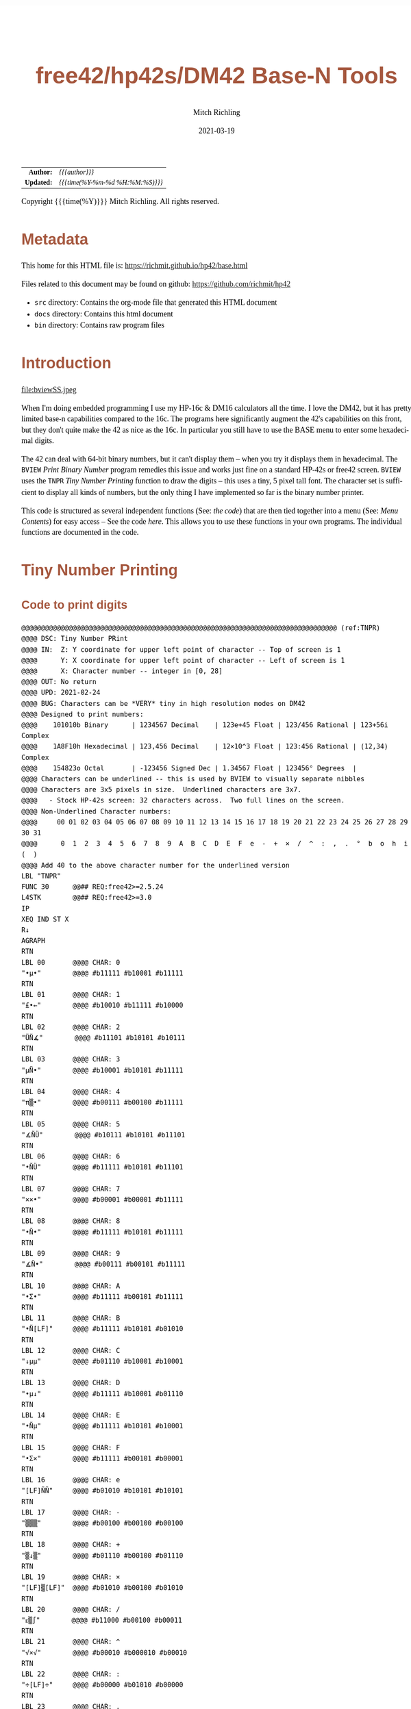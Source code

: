 # -*- Mode:Org; Coding:utf-8; fill-column:158 -*-
#+TITLE:       free42/hp42s/DM42 Base-N Tools
#+AUTHOR:      Mitch Richling
#+EMAIL:       http://www.mitchr.me/
#+DATE:        2021-03-19
#+DESCRIPTION: Description of some free42/hp-42s/DM42 programs for base-n computations
#+LANGUAGE:    en
#+OPTIONS:     num:t toc:nil \n:nil @:t ::t |:t ^:nil -:t f:t *:t <:t skip:nil d:nil todo:t pri:nil H:5 p:t author:t html-scripts:nil
#+HTML_HEAD: <style>body { width: 95%; margin: 2% auto; font-size: 18px; line-height: 1.4em; font-family: Georgia, serif; color: black; background-color: white; }</style>
#+HTML_HEAD: <style>body { min-width: 500px; max-width: 1024px; }</style>
#+HTML_HEAD: <style>h1,h2,h3,h4,h5,h6 { color: #A5573E; line-height: 1em; font-family: Helvetica, sans-serif; }</style>
#+HTML_HEAD: <style>h1,h2,h3 { line-height: 1.4em; }</style>
#+HTML_HEAD: <style>h1.title { font-size: 3em; }</style>
#+HTML_HEAD: <style>h4,h5,h6 { font-size: 1em; }</style>
#+HTML_HEAD: <style>.org-src-container { border: 1px solid #ccc; box-shadow: 3px 3px 3px #eee; font-family: Lucida Console, monospace; font-size: 80%; margin: 0px; padding: 0px 0px; position: relative; }</style>
#+HTML_HEAD: <style>.org-src-container>pre { line-height: 1.2em; padding-top: 1.5em; margin: 0.5em; background-color: #404040; color: white; overflow: auto; }</style>
#+HTML_HEAD: <style>.org-src-container>pre:before { display: block; position: absolute; background-color: #b3b3b3; top: 0; right: 0; padding: 0 0.2em 0 0.4em; border-bottom-left-radius: 8px; border: 0; color: white; font-size: 100%; font-family: Helvetica, sans-serif;}</style>
#+HTML_HEAD: <style>pre.example { white-space: pre-wrap; white-space: -moz-pre-wrap; white-space: -o-pre-wrap; font-family: Lucida Console, monospace; font-size: 80%; background: #404040; color: white; display: block; padding: 0em; border: 2px solid black; }</style>
#+HTML_LINK_HOME: https://www.mitchr.me/
#+HTML_LINK_UP: https://richmit.github.io/hp42/
#+EXPORT_FILE_NAME: ../docs/base

#+ATTR_HTML: :border 2 solid #ccc :frame hsides :align center
|        <r> | <l>              |
|  *Author:* | /{{{author}}}/ |
| *Updated:* | /{{{time(%Y-%m-%d %H:%M:%S)}}}/ |
#+ATTR_HTML: :align center
Copyright {{{time(%Y)}}} Mitch Richling. All rights reserved.

#+TOC: headlines 5

#        #         #         #         #         #         #         #         #         #         #         #         #         #         #         #         #         #
#   00   #    10   #    20   #    30   #    40   #    50   #    60   #    70   #    80   #    90   #   100   #   110   #   120   #   130   #   140   #   150   #   160   #
# 234567890123456789012345678901234567890123456789012345678901234567890123456789012345678901234567890123456789012345678901234567890123456789012345678901234567890123456789
#        #         #         #         #         #         #         #         #         #         #         #         #         #         #         #         #         #
#        #         #         #         #         #         #         #         #         #         #         #         #         #         #         #         #         #

* Metadata

This home for this HTML file is: https://richmit.github.io/hp42/base.html

Files related to this document may be found on github: https://github.com/richmit/hp42

   - =src= directory: Contains the org-mode file that generated this HTML document
   - =docs= directory: Contains this html document
   - =bin= directory: Contains raw program files

* Introduction

#+ATTR_HTML: :align center
file:bviewSS.jpeg

When I'm doing embedded programming I use my HP-16c & DM16 calculators all the time.  I love the DM42, but it has pretty limited base-n capabilities compared
to the 16c.  The programs here significantly augment the 42's capabilities on this front, but they don't quite make the 42 as nice as the 16c.  In particular
you still have to use the BASE menu to enter some hexadecimal digits.

The 42 can deal with 64-bit binary numbers, but it can't display them -- when you try it displays them in hexadecimal.  The =BVIEW= [[Print Binary Number]]
program remedies this issue and works just fine on a standard HP-42s or free42 screen.  =BVIEW= uses the =TNPR= [[Tiny Number Printing]] function to draw the
digits -- this uses a tiny, 5 pixel tall font.  The character set is sufficient to display all kinds of numbers, but the only thing I have implemented so far
is the binary number printer.

This code is structured as several independent functions (See: [[Bit Manipulation Functions][the code]]) that are then tied together into a menu (See: [[Menu Contents][Menu Contents]]) for easy access -- See
the code [[Menu Code][here]].  This allows you to use these functions in your own programs.  The individual functions are documented in the code.

* Tiny Number Printing

** Code to print digits

#+BEGIN_SRC hp42s
@@@@@@@@@@@@@@@@@@@@@@@@@@@@@@@@@@@@@@@@@@@@@@@@@@@@@@@@@@@@@@@@@@@@@@@@@@@@@@@@ (ref:TNPR)
@@@@ DSC: Tiny Number PRint
@@@@ IN:  Z: Y coordinate for upper left point of character -- Top of screen is 1
@@@@      Y: X coordinate for upper left point of character -- Left of screen is 1
@@@@      X: Character number -- integer in [0, 28]
@@@@ OUT: No return
@@@@ UPD: 2021-02-24
@@@@ BUG: Characters can be *VERY* tiny in high resolution modes on DM42
@@@@ Designed to print numbers:
@@@@    101010b Binary      | 1234567 Decimal    | 123e+45 Float | 123/456 Rational | 123+56i Complex
@@@@    1A8F10h Hexadecimal | 123,456 Decimal    | 12×10^3 Float | 123:456 Rational | (12,34) Complex
@@@@    154823o Octal       | -123456 Signed Dec | 1.34567 Float | 123456° Degrees  |
@@@@ Characters can be underlined -- this is used by BVIEW to visually separate nibbles
@@@@ Characters are 3x5 pixels in size.  Underlined characters are 3x7.
@@@@   - Stock HP-42s screen: 32 characters across.  Two full lines on the screen.
@@@@ Non-Underlined Character numbers:
@@@@     00 01 02 03 04 05 06 07 08 09 10 11 12 13 14 15 16 17 18 19 20 21 22 23 24 25 26 27 28 29 30 31
@@@@      0  1  2  3  4  5  6  7  8  9  A  B  C  D  E  F  e  -  +  ×  /  ^  :  ,  .  °  b  o  h  i  (  )
@@@@ Add 40 to the above character number for the underlined version
LBL "TNPR"
FUNC 30      @@## REQ:free42>=2.5.24
L4STK        @@## REQ:free42>=3.0
IP
XEQ IND ST X
R↓
AGRAPH
RTN
LBL 00       @@@@ CHAR: 0
"•μ•"        @@@@ #b11111 #b10001 #b11111
RTN
LBL 01       @@@@ CHAR: 1
"£•←"        @@@@ #b10010 #b11111 #b10000
RTN
LBL 02       @@@@ CHAR: 2
"ÜÑ∡"        @@@@ #b11101 #b10101 #b10111
RTN
LBL 03       @@@@ CHAR: 3
"μÑ•"        @@@@ #b10001 #b10101 #b11111
RTN
LBL 04       @@@@ CHAR: 4
"π▒•"        @@@@ #b00111 #b00100 #b11111
RTN
LBL 05       @@@@ CHAR: 5
"∡ÑÜ"        @@@@ #b10111 #b10101 #b11101
RTN
LBL 06       @@@@ CHAR: 6
"•ÑÜ"        @@@@ #b11111 #b10101 #b11101
RTN
LBL 07       @@@@ CHAR: 7
"××•"        @@@@ #b00001 #b00001 #b11111
RTN
LBL 08       @@@@ CHAR: 8
"•Ñ•"        @@@@ #b11111 #b10101 #b11111
RTN
LBL 09       @@@@ CHAR: 9
"∡Ñ•"        @@@@ #b00111 #b00101 #b11111
RTN
LBL 10       @@@@ CHAR: A
"•Σ•"        @@@@ #b11111 #b00101 #b11111
RTN
LBL 11       @@@@ CHAR: B
"•Ñ[LF]"     @@@@ #b11111 #b10101 #b01010
RTN
LBL 12       @@@@ CHAR: C
"↓μμ"        @@@@ #b01110 #b10001 #b10001
RTN
LBL 13       @@@@ CHAR: D
"•μ↓"        @@@@ #b11111 #b10001 #b01110
RTN
LBL 14       @@@@ CHAR: E
"•Ñμ"        @@@@ #b11111 #b10101 #b10001
RTN
LBL 15       @@@@ CHAR: F
"•Σ×"        @@@@ #b11111 #b00101 #b00001
RTN
LBL 16       @@@@ CHAR: e
"[LF]ÑÑ"     @@@@ #b01010 #b10101 #b10101
RTN
LBL 17       @@@@ CHAR: -
"▒▒▒"        @@@@ #b00100 #b00100 #b00100
RTN
LBL 18       @@@@ CHAR: +
"▒↓▒"        @@@@ #b01110 #b00100 #b01110
RTN
LBL 19       @@@@ CHAR: ×
"[LF]▒[LF]"  @@@@ #b01010 #b00100 #b01010
RTN
LBL 20       @@@@ CHAR: /
"ᴇ▒∫"        @@@@ #b11000 #b00100 #b00011
RTN
LBL 21       @@@@ CHAR: ^
"√×√"        @@@@ #b00010 #b000010 #b00010
RTN
LBL 22       @@@@ CHAR: :
"÷[LF]÷"     @@@@ #b00000 #b01010 #b00000
RTN
LBL 23       @@@@ CHAR: ,
"←¿÷"        @@@@ #b10000 #b01000 #b00000
RTN
LBL 24       @@@@ CHAR: .
"÷←÷"        @@@@ #b00000 #b10000 #b00000
RTN
LBL 25       @@@@ degrees
"√Σ√"        @@@@ #b00010 #b00101 #b00010
RTN
LBL 26       @@@@ CHAR: b
"•Å¿"        @@@@ #b11111 #b10100 #b01000
RTN
LBL 27       @@@@ CHAR: o
"≠£≠"        @@@@ #b01100 #b10010 #b01100
RTN
LBL 28       @@@@ CHAR: h
"•▒ᴇ"        @@@@ #b11111 #b10100 #b11000
RTN
LBL 29       @@@@ CHAR: i
"÷Ü÷"        @@@@ #b00000 #b11101 #b00000
RTN
LBL 30       @@@@ CHAR: (
"÷↓μ"        @@@@ #b00000 #b01110 #b10001
RTN
LBL 31       @@@@ CHAR: )
"μ↓÷"        @@@@ #b10001 #b01110 #b00000
RTN
LBL 40       @@@@ CHAR: 0
"_Q_"        @@@@ #b1011111 #b1010001 #b1011111
RTN
LBL 41       @@@@ CHAR: 1
"R_P"        @@@@ #b1010010 #b1011111 #b1010000
RTN
LBL 42       @@@@ CHAR: 2
"]UW"        @@@@ #b1011101 #b1010101 #b1010111
RTN
LBL 43       @@@@ CHAR: 3
"QU_"        @@@@ #b1010001 #b1010101 #b1011111
RTN
LBL 44       @@@@ CHAR: 4
"GD_"        @@@@ #b1000111 #b1000100 #b1011111
RTN
LBL 45       @@@@ CHAR: 5
"WU]"        @@@@ #b1010111 #b1010101 #b1011101
RTN
LBL 46       @@@@ CHAR: 6
"_U]"        @@@@ #b1011111 #b1010101 #b1011101
RTN
LBL 47       @@@@ CHAR: 7
"AA_"        @@@@ #b1000001 #b1000001 #b1011111
RTN
LBL 48       @@@@ CHAR: 8
"_U_"        @@@@ #b1011111 #b1010101 #b1011111
RTN
LBL 49       @@@@ CHAR: 9
"GE_"        @@@@ #b1000111 #b1000101 #b1011111
RTN
LBL 50       @@@@ CHAR: A
"_E_"        @@@@ #b1011111 #b1000101 #b1011111
RTN
LBL 51       @@@@ CHAR: B
"_UJ"        @@@@ #b1011111 #b1010101 #b1001010
RTN
LBL 52       @@@@ CHAR: C
"NQQ"        @@@@ #b1001110 #b1010001 #b1010001
RTN
LBL 53       @@@@ CHAR: D
"_QN"        @@@@ #b1011111 #b1010001 #b1001110
RTN
LBL 54       @@@@ CHAR: E
"_UQ"        @@@@ #b1011111 #b1010101 #b1010001
RTN
LBL 55       @@@@ CHAR: F
"_EA"        @@@@ #b1011111 #b1000101 #b1000001
RTN
LBL 56       @@@@ CHAR: e
"JUU"        @@@@ #b1001010 #b1010101 #b1010101
RTN
LBL 57       @@@@ CHAR: -
"DDD"        @@@@ #b1000100 #b1000100 #b1000100
RTN
LBL 58       @@@@ CHAR: +
"NDN"        @@@@ #b1001110 #b1000100 #b1001110
RTN
LBL 59       @@@@ CHAR: ×
"JDJ"        @@@@ #b1001010 #b1000100 #b1001010
RTN
LBL 60       @@@@ CHAR: /
"XDC"        @@@@ #b1011000 #b1000100 #b1000011
RTN
LBL 61       @@@@ CHAR: ^
"BAB"        @@@@ #b1000010 #b1000001 #b1000010
RTN
LBL 62       @@@@ CHAR: :
"@J@"        @@@@ #b1000000 #b1001010 #b1000000
RTN
LBL 63       @@@@ CHAR: ,
"PH@"        @@@@ #b1010000 #b1001000 #b1000000
RTN
LBL 64       @@@@ CHAR: .
"@P@"        @@@@ #b1000000 #b1010000 #b1000000
RTN
LBL 65       @@@@ degrees
"BEB"        @@@@ #b1000010 #b1000101 #b1000010
RTN
LBL 66       @@@@ CHAR: b
"_TH"        @@@@ #b1011111 #b1010100 #b1001000
RTN
LBL 67       @@@@ CHAR: o
"LRL"        @@@@ #b1001100 #b1010010 #b1001100
RTN
LBL 68       @@@@ CHAR: h
"_TX"        @@@@ #b1011111 #b1010100 #b1011000
RTN
LBL 69       @@@@ CHAR: i
"@]@"        @@@@ #b1000000 #b1011101 #b1000000
RTN
LBL 70       @@@@ CHAR: (
"@NQ"        @@@@ #b1000000 #b1001110 #b1010001
RTN
LBL 71       @@@@ CHAR: )
"QN@"        @@@@ #b1010001 #b1001110 #b1000000
RTN
END
#+END_SRC

** Test Code to print all characters

#+BEGIN_SRC hp42s
@@@@@@@@@@@@@@@@@@@@@@@@@@@@@@@@@@@@@@@@@@@@@@@@@@@@@@@@@@@@@@@@@@@@@@@@@@@@@@@@ (ref:PATN)
@@@@ DSC: Print All Tiny Number Characters
LBL "PATN"
CLLCD
0.031
STO 00
LBL 00
1
RCL 00
4
×
1
+
RCL 00
IP
XEQ "TNPR"
8
RCL 00
4
×
1
+
RCL 00
40
+
IP
XEQ "TNPR"
ISG 00
GTO 00
RTN
END
#+END_SRC

* Print Binary Number

#+BEGIN_SRC hp42s
@@@@@@@@@@@@@@@@@@@@@@@@@@@@@@@@@@@@@@@@@@@@@@@@@@@@@@@@@@@@@@@@@@@@@@@@@@@@@@@@ (ref:BVIEW)
@@@@ DSC: Print binary numbers (up to 64-bit)
@@@@ IN:  X: An integer
@@@@ OUT: Nothing -- prints to screen
@@@@ UPD: 2021-03-20
LBL "BVIEW"
FUNC 11            @@## REQ:free42>=2.5.24
L4STK              @@## REQ:free42>=3.0
0
SF 25
BIT?
FS?C 25
GTO 08
R↓
"ERR: Bad Int!"
AVIEW
RTN
LBL 08
R↓
LSTO "X"
CLLCD
EXITALL           @@## REQ:DM42
63
1000
÷
LSTO "CTR"
LBL 00
LBL 07
            @@@@ Figure out X&Y coordinates for digit
RCL "CTR"   @@@@ IF
IP
32
X>Y?
GTO 01
GTO 02
LBL 01      @@@@ IF-THEN FIRST ROW
1
RCL "CTR"
4
×
1
+
GTO 03
LBL 02      @@@@ IF-ELSE SECOND ROW
9
RCL "CTR"
32
-
4
×
1
+
LBL 03      @@@@ IF-END
            @@@@ Figure out current bit value
63
RCL "CTR"   @@@@ IF-BEGIN
IP
-
WSIZE?
X>Y?
GTO 10
GTO 11
LBL 10      @@@@ IF-THEN
R↓
+/-         @@@@ IF-BEGIN
1
X<>Y
ROTXY
RCL "X"
AND
X=0?
GTO 15
GTO 16
LBL 15      @@@@ IF-THEN bit is 0
R↓
0
GTO 17
LBL 16      @@@@ IF-ELSE bit is 1
R↓
1
LBL 17
LSTO "CB"
GTO 12
LBL 11      @@@@ IF-ELSE
R↓
R↓
0
LSTO "CB"
LBL 12      @@@@ IF-END
R↓
            @@@@ Figure out grouping
RCL "CTR"   @@@@ IF-START grouping
IP
4
÷
IP
2
÷
FP
X=0?
GTO 04
GTO 05
LBL 04      @@@@ IF-THEN
R↓
0
GTO 06
LBL 05      @@@@ IF-ELSE
R↓
40
LBL 06      @@@@ IF-END
            @@@@ Compute digit charge code
RCL+ "CB"
            @@@@ Draw it
XEQ "TNPR"
ISG  "CTR"
GTO 00
            @@@@ Recall original X
RCL "X"
EXITALL           @@## REQ:DM42
RTN
END
#+END_SRC


* Bit Manipulation Functions

#+BEGIN_SRC hp42s
@@@@@@@@@@@@@@@@@@@@@@@@@@@@@@@@@@@@@@@@@@@@@@@@@@@@@@@@@@@@@@@@@@@@@@@@@@@@@@@@ (ref:BCNT)
@@@@ DSC: Number of bits set
@@@@ IN:  X: an integer
@@@@ OUT: X: Number of 1 bits in IP(X)
@@@@ FAQ: Runtime complexity O(log_2(X))
@@@@ UPD: 2021-03-20
LBL "B#"
FUNC 11                        @@## REQ:free42>=2.5.24
L4STK                          @@## REQ:free42>=3.0
IP
0
X<>Y
LBL 00
0
BIT?
GTO 01
GTO 02
LBL 01   @@@@ 1 -> inc Counter
R↓
1
STO+ ST Z
LBL 02
R↓
X≠0?
GTO 03  @@@@ Zero, so return Counter
R↓
RTN
LBL 03  @@@@ Not a zero yet, so wack 1 and rotate
1
NOT
AND
1
ROTXY
GTO 00
END

@@@@@@@@@@@@@@@@@@@@@@@@@@@@@@@@@@@@@@@@@@@@@@@@@@@@@@@@@@@@@@@@@@@@@@@@@@@@@@@@ (ref:MSKn)
@@@@ DSC: Create integer with Y set bits located at bit X
@@@@ IN:  Y: An integer
@@@@ IN:  X: An integer (LSB=0)
@@@@ OUT: X: Integer with IP(X) least significant bits set
@@@@ FAQ: Returns int with all 0 bits when X<=0
@@@@ FAQ: Returns int with all 1 bits when X>=WSIZE?
@@@@ UPD: 2021-03-20
LBL "MSKn"
FUNC 11                        @@## REQ:free42>=2.5.24
L4STK                          @@## REQ:free42>=3.0
IP
X<>Y
IP
@@@@ All zeros case
X>0?
GTO 01
R↓                             @@## REQ:free42<2.5.24
R↓                             @@## REQ:free42<2.5.24
0
RTN
LBL 01
@@@@ All ones case
WSIZE?
X>Y?
GTO 02
R↓                             @@## REQ:free42<2.5.24
R↓                             @@## REQ:free42<2.5.24
R↓                             @@## REQ:free42<2.5.24
0
NOT
RTN
LBL 02
@@@@ Some ones case
R↓
2
X<>Y
Y↑X
1
-
X<>Y
+/-
ROTXY
RTN
END

@@@@@@@@@@@@@@@@@@@@@@@@@@@@@@@@@@@@@@@@@@@@@@@@@@@@@@@@@@@@@@@@@@@@@@@@@@@@@@@@ (ref:MSKR)
@@@@ DSC: Create integer with right most X bits set
@@@@ IN:  X: An integer
@@@@ OUT: X: Integer with IP(X) least significant bits set
@@@@ FAQ: Returns int with all 0 bits when X<=0
@@@@ FAQ: Returns int with all 1 bits when X>=WSIZE?
@@@@ UPD: 2021-03-20
LBL "MSKR"
FUNC 11                        @@## REQ:free42>=2.5.24
L4STK                          @@## REQ:free42>=3.0
IP
@@@@ All zeros case
X>0?
GTO 01
R↓                             @@## REQ:free42<2.5.24
0
RTN
LBL 01
@@@@ All ones case
WSIZE?
X>Y?
GTO 02
R↓                             @@## REQ:free42<2.5.24
R↓                             @@## REQ:free42<2.5.24
0
NOT
RTN
LBL 02
@@@@ Some ones case
R↓
2
X<>Y
Y↑X
1
-
RTN
END

@@@@@@@@@@@@@@@@@@@@@@@@@@@@@@@@@@@@@@@@@@@@@@@@@@@@@@@@@@@@@@@@@@@@@@@@@@@@@@@@ (ref:MSKL)
@@@@ DSC: Create integer with left most X bits set
@@@@ IN:  X: An integer
@@@@ OUT: X: Integer with IP(X) most significant bits set
@@@@ FAQ: Returns int with all 0 bits when X<=0
@@@@ FAQ: Returns int with all 1 bits when X>=WSIZE?
@@@@ UPD: 2021-03-20
LBL "MSKL"
FUNC 11                        @@## REQ:free42>=2.5.24
L4STK                          @@## REQ:free42>=3.0
IP
@@@@ All zeros case
X>0?
GTO 01
R↓                             @@## REQ:free42<2.5.24
0
RTN
LBL 01
@@@@ All ones case
WSIZE?
X>Y?
GTO 02
R↓                             @@## REQ:free42<2.5.24
R↓                             @@## REQ:free42<2.5.24
0
NOT
RTN
LBL 02
@@@@ Some ones case
R↓
ENTER
2
X<>Y
Y↑X
1
-
X<>Y
ROTXY
RTN
END

@@@@@@@@@@@@@@@@@@@@@@@@@@@@@@@@@@@@@@@@@@@@@@@@@@@@@@@@@@@@@@@@@@@@@@@@@@@@@@@@ (ref:SETB)
@@@@ DSC: Set the Xth bit of Y
@@@@ IN:  Y: An integer
@@@@      X: An integer (0=LSB)
@@@@ OUT: X: Integer with IP(X)th bit of Y set
@@@@ FAQ: Y is returned unchanged  when X is out of range
@@@@ BUG: When X out of range, the type Y is not error checked
@@@@ UPD: 2021-03-20
LBL "SETB"
FUNC 21                       @@## REQ:free42>=2.5.24
L4STK                         @@## REQ:free42>=3.0
IP
@@@@ Do nothing if X negative
X≥0?
GTO 01
R↓
RTN
LBL 01 @@@@ X is positive
@@@@ Do nothing if X>= WSIZE
WSIZE?
X>Y?
GTO 02
R↓
R↓
RTN
LBL 02 @@@@ X is less than WSIZE
R↓
1
X<>Y
+/-
ROTXY
OR
RTN
END

@@@@@@@@@@@@@@@@@@@@@@@@@@@@@@@@@@@@@@@@@@@@@@@@@@@@@@@@@@@@@@@@@@@@@@@@@@@@@@@@ (ref:CLRB)
@@@@ DSC: Clear the Xth bit in Y
@@@@ IN:  Y: An integer
@@@@      X: An integer (0=LSB)
@@@@ OUT: X: Integer with IP(X)th bit of Y set
@@@@ FAQ: Y is returned unchanged  when X is out of range
@@@@ BUG: When X out of range, the type Y is not error checked
@@@@ UPD: 2021-03-20
LBL "CLRB"
FUNC 21                       @@## REQ:free42>=2.5.24
L4STK                         @@## REQ:free42>=3.0
IP
@@@@ Do nothing if X negative
X≥0?
GTO 01
R↓
RTN
LBL 01 @@@@ X is positive
@@@@ Do nothing if X>= WSIZE
WSIZE?
X>Y?
GTO 02
R↓
R↓
RTN
LBL 02 @@@@ X is less than WSIZE
R↓
1
X<>Y
+/-
ROTXY
NOT
AND
RTN
END

@@@@@@@@@@@@@@@@@@@@@@@@@@@@@@@@@@@@@@@@@@@@@@@@@@@@@@@@@@@@@@@@@@@@@@@@@@@@@@@@ (ref:GETB)
@@@@ DSC: Return the Xth bit of Y
@@@@ IN:  Y: An integer
@@@@      X: An integer (0=LSB)
@@@@ OUT: The IP(X)th bit of Y
@@@@ FAQ: Returns 0 when X is out of range
@@@@ BUG: When X out of range, type Y is not error checked
@@@@ UPD: 2021-03-20
LBL "GETB"
FUNC 21                       @@## REQ:free42>=2.5.24
L4STK                         @@## REQ:free42>=3.0
@@@@ Return 0 if X negative
X≥0?
GTO 01
R↓                             @@## REQ:free42<2.5.24
R↓                             @@## REQ:free42<2.5.24
0
RTN
LBL 01 @@@@ X is positive
@@@@ Return 0 if X>= WSIZE
WSIZE?
X>Y?
GTO 02
R↓                             @@## REQ:free42<2.5.24
R↓                             @@## REQ:free42<2.5.24
0
RTN
LBL 02 @@@@ X is less than WSIZE
R↓
BIT?   @@@@ IF-BEGIN
GTO 01
GTO 02
LBL 01 @@@@ IF-THEN
R↓                             @@## REQ:free42<2.5.24
R↓                             @@## REQ:free42<2.5.24
1
GTO 03
LBL 02 @@@@ IF-ELSE
R↓                             @@## REQ:free42<2.5.24
R↓                             @@## REQ:free42<2.5.24
0
LBL 03 @@@@ IF-END
RTN
END

@@@@@@@@@@@@@@@@@@@@@@@@@@@@@@@@@@@@@@@@@@@@@@@@@@@@@@@@@@@@@@@@@@@@@@@@@@@@@@@@ (ref:SL)
@@@@ DSC: Shift Left
@@@@ IN:  X: An integer
@@@@ OUT: X: Integer shifted left 1 bit
@@@@ UPD: 2021-03-20
LBL "SL"
FUNC 11                       @@## REQ:free42>=2.5.24
L4STK                         @@## REQ:free42>=3.0
-1
ROTXY
1
NOT
AND
RTN
END

@@@@@@@@@@@@@@@@@@@@@@@@@@@@@@@@@@@@@@@@@@@@@@@@@@@@@@@@@@@@@@@@@@@@@@@@@@@@@@@@ (ref:SR)
@@@@ DSC: Shift Right
@@@@ IN:  X: An integer
@@@@ OUT: X: Integer shifted right 1 bit
@@@@ UPD: 2021-03-20
LBL "SR"
FUNC 11                       @@## REQ:free42>=2.5.24
L4STK                         @@## REQ:free42>=3.0
1
NOT
AND
1
ROTXY
RTN
END

@@@@@@@@@@@@@@@@@@@@@@@@@@@@@@@@@@@@@@@@@@@@@@@@@@@@@@@@@@@@@@@@@@@@@@@@@@@@@@@@ (ref:RL)
@@@@ DSC: Rotate Left
@@@@ IN:  X: An integer
@@@@ OUT: X: Integer rotated left 1 bit
LBL "RL"
FUNC 11                       @@## REQ:free42>=2.5.24
L4STK                         @@## REQ:free42>=3.0
-1
ROTXY
RTN
END

@@@@@@@@@@@@@@@@@@@@@@@@@@@@@@@@@@@@@@@@@@@@@@@@@@@@@@@@@@@@@@@@@@@@@@@@@@@@@@@@ (ref:RR)
@@@@ DSC: Rotate Right
@@@@ IN:  X: An integer
@@@@ OUT: X: Integer rotated right 1 bit
LBL "RR"
FUNC 11                       @@## REQ:free42>=2.5.24
L4STK                         @@## REQ:free42>=3.0
1
ROTXY
RTN
END

@@@@@@@@@@@@@@@@@@@@@@@@@@@@@@@@@@@@@@@@@@@@@@@@@@@@@@@@@@@@@@@@@@@@@@@@@@@@@@@@ (ref:SLn)
@@@@ DSC: Shift X Left Y Bits
@@@@ IN:  Y: An integer
@@@@ IN:  X: An integer
@@@@ OUT: X: X shifted left IP(Y) bit(s)
@@@@ FAQ: Y is returned unchanged when X is zero or negative
@@@@ FAQ: 0 is returned when X>=WSIZE
@@@@ BUG: The type Y is not error checked when X<=0 or X>=WSIZE
@@@@ UPD: 2021-03-20
LBL "SLn"
FUNC 21                       @@## REQ:free42>=2.5.24
L4STK                         @@## REQ:free42>=3.0
IP
X>0?
GTO 01
R↓
RTN
LBL 01  @@@@ X is positive
@@@@ Return 0 if X>= WSIZE
WSIZE?
X>Y?
GTO 02
R↓                             @@## REQ:free42<2.5.24
R↓                             @@## REQ:free42<2.5.24
R↓                             @@## REQ:free42<2.5.24
0
RTN
LBL 02 @@@@ X is less than WSIZE
R↓                             @@## REQ:free42<2.5.24
X<>Y
RCL ST Y
@@@@ Rotate left X bits
+/-
ROTXY
@@@@ Zap the right most X bits
X<>Y
2
X<>Y  @@@@ Use X<>Y twice instead of "RCL ST Z" to minimize stack lift
Y↑X
1
-
NOT
AND
RTN
END

@@@@@@@@@@@@@@@@@@@@@@@@@@@@@@@@@@@@@@@@@@@@@@@@@@@@@@@@@@@@@@@@@@@@@@@@@@@@@@@@ (ref:SRn)
@@@@ DSC: Shift X Right Y Bits
@@@@ IN:  Y: An integer
@@@@ IN:  X: An integer
@@@@ OUT: X: X shifted right IP(Y) bit(s)
@@@@ FAQ: Y is returned unchanged when X is zero or negative
@@@@ FAQ: 0 is returned when X>=WSIZE
@@@@ BUG: The type Y is not error checked when X<=0 or X>=WSIZE
@@@@ UPD: 2021-03-20
LBL "SRn"
FUNC 21                       @@## REQ:free42>=2.5.24
L4STK                         @@## REQ:free42>=3.0
IP
X>0?
GTO 01
R↓
RTN
LBL 01  @@@@ X is positive
@@@@ Return 0 if X>= WSIZE
WSIZE?
X>Y?
GTO 02
R↓                             @@## REQ:free42<2.5.24
R↓                             @@## REQ:free42<2.5.24
R↓                             @@## REQ:free42<2.5.24
0
RTN
LBL 02 @@@@ X is less than WSIZE
R↓                             @@## REQ:free42<2.5.24
X<>Y
RCL ST Y
@@@@ Zap the right most X bits
2
X<>Y  @@@@ Use X<>Y twice instead of "RCL ST Z" to minimize stack lift
Y↑X
1
-
NOT
AND
@@@@ Rotate right X bits
X<>Y
+/-
ROTXY
RTN
END

@@@@@@@@@@@@@@@@@@@@@@@@@@@@@@@@@@@@@@@@@@@@@@@@@@@@@@@@@@@@@@@@@@@@@@@@@@@@@@@@ (ref:RLn)
@@@@ DSC: Rotate X Left by Y bits
@@@@ IN:  Y: An integer
@@@@ IN:  X: An integer
@@@@ OUT: X: X rotated left IP(Y) bit(s)
@@@@ FAQ: Y is returned unchanged when X is zero or negative
@@@@ BUG: The type Y is not error checked when X<=0
@@@@ UPD: 2021-03-20
LBL "RLn"
FUNC 21                       @@## REQ:free42>=2.5.24
L4STK                         @@## REQ:free42>=3.0
IP
X>0?
GTO 01
R↓
RTN
LBL 01  @@@@ X is positive
+/-
ROTXY
RTN
END

@@@@@@@@@@@@@@@@@@@@@@@@@@@@@@@@@@@@@@@@@@@@@@@@@@@@@@@@@@@@@@@@@@@@@@@@@@@@@@@@ (ref:RRn)
@@@@ DSC: Rotate X Right by Y bits
@@@@ IN:  Y: An integer
@@@@ IN:  X: An integer
@@@@ OUT: X: X rotated right ABS(IP(Y)) bit(s)
@@@@ FAQ: Y is returned unchanged when X is zero or negative
@@@@ BUG: The type Y is not error checked when X<=0
@@@@ UPD: 2021-03-20
LBL "RRn"
FUNC 21                       @@## REQ:free42>=2.5.24
L4STK                         @@## REQ:free42>=3.0
IP
X>0?
GTO 01
R↓
RTN
LBL 01  @@@@ X is positive
ROTXY
RTN
END

@@@@@@@@@@@@@@@@@@@@@@@@@@@@@@@@@@@@@@@@@@@@@@@@@@@@@@@@@@@@@@@@@@@@@@@@@@@@@@@@ (ref:SHFXY)
@@@@ DSC: Shift X by Y Bits (left when Y negative)
@@@@ IN:  Y: An integer
@@@@ IN:  X: An integer
@@@@ OUT: X: Integer shifted by IP(Y) bit(s)
@@@@ FAQ: Uses SLn & SLr.
@@@@ UPD: 2021-03-20
LBL "SHFXY"
FUNC 21                       @@## REQ:free42>=2.5.24
L4STK                         @@## REQ:free42>=3.0
IP
X<0?
GTO 01
GTO 02
LBL 01 @@@@ X negative -- shift left
+/-
XEQ "SLn"
RTN
LBL 02 @@@@ X non-negative -- shift right
XEQ "SRn"
RTN
END

@@@@@@@@@@@@@@@@@@@@@@@@@@@@@@@@@@@@@@@@@@@@@@@@@@@@@@@@@@@@@@@@@@@@@@@@@@@@@@@@ (ref:RJ)
@@@@ DSC: Right Justify Bits
@@@@ IN:  X: an integer
@@@@ OUT: Y: Number of shifts required to justify
@@@@ OUT: X: Justified number
@@@@ FAQ: Like the HP-16c's LJ funciton, but justifies in the other direction
@@@@ UPD: 2021-03-20
LBL "RJ"
FUNC 12                        @@## REQ:free42>=2.5.24
L4STK                          @@## REQ:free42>=3.0
IP
0
X<>Y
LBL 00
0
BIT?
GTO 01
GTO 02
LBL 01   @@@@ LSB is one -- DONE!
R↓
X<>Y
RTN
LBL 02   @@@@ LSB is zero
R↓
1
STO+ ST Z
ROTXY
GTO 00
END

@@@@@@@@@@@@@@@@@@@@@@@@@@@@@@@@@@@@@@@@@@@@@@@@@@@@@@@@@@@@@@@@@@@@@@@@@@@@@@@@ (ref:LJ)
@@@@ DSC: Left Justify Bits
@@@@ IN:  X: an integer
@@@@ OUT: Y: Number of shifts required to justify
@@@@ OUT: X: Justified number
@@@@ FAQ: Just like the HP-16c's LJ funciton
@@@@ UPD: 2021-03-20
LBL "LJ"
FUNC 12                        @@## REQ:free42>=2.5.24
L4STK                          @@## REQ:free42>=3.0
IP
0
X<>Y
LBL 00
WSIZE?
1
-
BIT?
GTO 01
GTO 02
LBL 01   @@@@ MSB is one -- DONE!
R↓
X<>Y
RTN
LBL 02   @@@@ MSB is zero
R↓
1
STO+ ST Z
+/-
ROTXY
GTO 00
END

@@@@@@@@@@@@@@@@@@@@@@@@@@@@@@@@@@@@@@@@@@@@@@@@@@@@@@@@@@@@@@@@@@@@@@@@@@@@@@@@ (ref:ISQRT)
@@@@ DSC: Integer square root
@@@@ IN:  X: a non-negative real number
@@@@ OUT: X: IP(SQRT(ABS(X)))
@@@@ UPD: 2021-03-16
LBL "ISQRT"
FUNC 11                       @@## REQ:free42>=2.5.24
L4STK                         @@## REQ:free42>=3.0
ABS
SQRT
IP
RTN
END

@@@@@@@@@@@@@@@@@@@@@@@@@@@@@@@@@@@@@@@@@@@@@@@@@@@@@@@@@@@@@@@@@@@@@@@@@@@@@@@@ (ref:ILN2)
@@@@ DSC: Integer base 2 log
@@@@ IN:  X: a positive real number
@@@@ OUT: X: IP(log_2(ABS(X)))
@@@@ UPD: 2021-03-16
LBL "ILN2"
FUNC 11                       @@## REQ:free42>=2.5.24
L4STK                         @@## REQ:free42>=3.0
ABS
LN
2
LN
÷
IP
RTN
END

@@@@@@@@@@@@@@@@@@@@@@@@@@@@@@@@@@@@@@@@@@@@@@@@@@@@@@@@@@@@@@@@@@@@@@@@@@@@@@@@ (ref:MSSB)
@@@@ DSC: Position of the Most Significant Set Bit
@@@@ IN:  X: An integer
@@@@ OUT: X: Position of MSSB in IP(X) or -1 if IP(X) was 0
@@@@ FAQ:
@@@@ USE: LJ
@@@@ UPD: 2021-03-16
@@@@ FAQ: Runtime Complexity O(WSIZE-log_2(X))
@@@@ FAQ: Closely related to LJ program
LBL "MSSB"
FUNC 11                       @@## REQ:free42>=2.5.24
L4STK                         @@## REQ:free42>=3.0
IP
X≠0?
GTO 01
R↓                             @@## REQ:free42<2.5.24
-1
RTN
LBL 01 @@ X not zero
XEQ "LJ"
1
+
WSIZE?
X<>Y
-
RTN
END

@@@@@@@@@@@@@@@@@@@@@@@@@@@@@@@@@@@@@@@@@@@@@@@@@@@@@@@@@@@@@@@@@@@@@@@@@@@@@@@@ (ref:LSSB)
@@@@ DSC: Position of the Least Significant Set Bit
@@@@ IN:  X: An integer
@@@@ OUT: X: Position of LSSB in IP(X) or -1 if IP(X) was 0
@@@@ UPD: 2021-03-16
@@@@ FAQ: Runtime Complexity O(LSSB(X)) & LSSB<WSIZE
@@@@ FAQ: Closely related to RJ program
LBL "LSSB"
FUNC 11                       @@## REQ:free42>=2.5.24
L4STK                         @@## REQ:free42>=3.0
IP
X≠0?
GTO 01
R↓                             @@## REQ:free42<2.5.24
-1
RTN
LBL 01 @@ X not zero
XEQ "RJ"
RTN
END
#+END_SRC

* BASE Menu

** Menu Contents

#+ATTR_HTML: :align center
#+NAME: basem
| Menu:SubMenu:Key | Program |
|------------------+---------|
| S&R:SLn          |         |
| S&R:SRn          |         |
| S&R:RLn          |         |
| S&R:RRn          |         |
| S&R:             |         |
| S&R:BVIEW        |         |
|------------------+---------|
| S&R:LJ           |         |
| S&R:RJ           |         |
| S&R:SHFXY        |         |
| S&R:ROTXY        |         |
| S&R:             |         |
| S&R:BVIEW        |         |
|------------------+---------|
| S&R:SL           |         |
| S&R:SR           |         |
| S&R:RL           |         |
| S&R:RR           |         |
| S&R:             |         |
| S&R:BVIEW        |         |
|------------------+---------|
| BITS:GETB        |         |
| BITS:SB          | SETB    |
| BITS:CB          | CLRB    |
| BITS:            |         |
| BITS:            |         |
| BITS:BVIEW       |         |
|------------------+---------|
| FUN:B#           |         |
| FUN:MSSB         |         |
| FUN:LSSB         |         |
| FUN:ILN2         |         |
| FUN:ISQRT        |         |
| FUN:BVIEW        |         |
|------------------+---------|
| MASK:MSKL        |         |
| MASK:MSKR        |         |
| MASK:MSKn        |         |
| MASK:            |         |
| MASK:            |         |
| MASK:BVIEW       |         |
|------------------+---------|
| ARTH:AND         |         |
| ARTH:OR          |         |
| ARTH:XOR         |         |
| ARTH:NOT         |         |
| ARTH:NEG         | BASE+/- |
| ARTH:            |         |
| ARTH:BVIEW       |         |
|------------------+---------|
| ARTH:+           | BASE+   |
| ARTH:-           | BASE-   |
| ARTH:×           | BASE×   |
| ARTH:÷           | BASE÷   |
| ARTH:MOD         |         |
| ARTH:BVIEW       |         |
|------------------+---------|
| BVIEW            |         |
|------------------+---------|


** Menu Code

The menu program is generated via the following bit of elisp.  You must first define the =MJR-generate-42-menu-code= and =MJR-custom-x-gen= by evaluating the code blocks in the =hp42s-meta.org= file.

#+BEGIN_SRC elisp :var tbl=basem :colnames y :results output verbatum :wrap src hp42s
(MJR-generate-42-menu-code "BASE" tbl "stay" "up" #'MJR-custom-x-gen)
#+END_SRC

#+RESULTS:
#+begin_src hp42s
LBL "BASE"
LBL 01            @@@@ Page 1 of menu BASE
CLMENU
"S&R"
KEY 1 GTO 02
"BITS"
KEY 2 GTO 03
"FUN"
KEY 3 GTO 04
"MASK"
KEY 4 GTO 05
"ARTH"
KEY 5 GTO 06
"BVIEW"
KEY 6 XEQ 07
KEY 9 GTO 00
MENU
STOP
GTO 01
LBL 02            @@@@ Page 1 of menu S&R
CLMENU
"SLn"
KEY 1 XEQ 10
"SRn"
KEY 2 XEQ 11
"RLn"
KEY 3 XEQ 12
"RRn"
KEY 4 XEQ 13
"BVIEW"
KEY 6 XEQ 14
KEY 7 GTO 09
KEY 8 GTO 08
KEY 9 GTO 01
MENU
STOP
GTO 02
LBL 08            @@@@ Page 2 of menu S&R
CLMENU
"LJ"
KEY 1 XEQ 15
"RJ"
KEY 2 XEQ 16
"SHFXY"
KEY 3 XEQ 17
"ROTXY"
KEY 4 XEQ 18
"BVIEW"
KEY 6 XEQ 19
KEY 7 GTO 02
KEY 8 GTO 09
KEY 9 GTO 01
MENU
STOP
GTO 08
LBL 09            @@@@ Page 3 of menu S&R
CLMENU
"SL"
KEY 1 XEQ 20
"SR"
KEY 2 XEQ 21
"RL"
KEY 3 XEQ 22
"RR"
KEY 4 XEQ 23
"BVIEW"
KEY 6 XEQ 24
KEY 7 GTO 08
KEY 8 GTO 02
KEY 9 GTO 01
MENU
STOP
GTO 09
LBL 03            @@@@ Page 1 of menu BITS
CLMENU
"GETB"
KEY 1 XEQ 25
"SB"
KEY 2 XEQ 26
"CB"
KEY 3 XEQ 27
"BVIEW"
KEY 6 XEQ 28
KEY 9 GTO 01
MENU
STOP
GTO 03
LBL 04            @@@@ Page 1 of menu FUN
CLMENU
"B#"
KEY 1 XEQ 29
"MSSB"
KEY 2 XEQ 30
"LSSB"
KEY 3 XEQ 31
"ILN2"
KEY 4 XEQ 32
"ISQRT"
KEY 5 XEQ 33
"BVIEW"
KEY 6 XEQ 34
KEY 9 GTO 01
MENU
STOP
GTO 04
LBL 05            @@@@ Page 1 of menu MASK
CLMENU
"MSKL"
KEY 1 XEQ 35
"MSKR"
KEY 2 XEQ 36
"MSKn"
KEY 3 XEQ 37
"BVIEW"
KEY 6 XEQ 38
KEY 9 GTO 01
MENU
STOP
GTO 05
LBL 06            @@@@ Page 1 of menu ARTH
CLMENU
"AND"
KEY 1 XEQ 41
"OR"
KEY 2 XEQ 42
"XOR"
KEY 3 XEQ 43
"NOT"
KEY 4 XEQ 44
"NEG"
KEY 5 XEQ 45
KEY 7 GTO 40
KEY 8 GTO 39
KEY 9 GTO 01
MENU
STOP
GTO 06
LBL 39            @@@@ Page 2 of menu ARTH
CLMENU
"BVIEW"
KEY 1 XEQ 46
"+"
KEY 2 XEQ 47
"-"
KEY 3 XEQ 48
"×"
KEY 4 XEQ 49
"÷"
KEY 5 XEQ 50
"MOD"
KEY 6 XEQ 51
KEY 7 GTO 06
KEY 8 GTO 40
KEY 9 GTO 01
MENU
STOP
GTO 39
LBL 40            @@@@ Page 3 of menu ARTH
CLMENU
"BVIEW"
KEY 1 XEQ 52
KEY 7 GTO 39
KEY 8 GTO 06
KEY 9 GTO 01
MENU
STOP
GTO 40
LBL 00
EXITALL
RTN
LBL 07               @@@@ Action for menu key BVIEW
XEQ "BVIEW"
RTN
LBL 10               @@@@ Action for menu key SLn
XEQ "SLn"
RTN
LBL 11               @@@@ Action for menu key SRn
XEQ "SRn"
RTN
LBL 12               @@@@ Action for menu key RLn
XEQ "RLn"
RTN
LBL 13               @@@@ Action for menu key RRn
XEQ "RRn"
RTN
LBL 14               @@@@ Action for menu key BVIEW
XEQ "BVIEW"
RTN
LBL 15               @@@@ Action for menu key LJ
XEQ "LJ"
RTN
LBL 16               @@@@ Action for menu key RJ
XEQ "RJ"
RTN
LBL 17               @@@@ Action for menu key SHFXY
XEQ "SHFXY"
RTN
LBL 18               @@@@ Action for menu key ROTXY
ROTXY
RTN
LBL 19               @@@@ Action for menu key BVIEW
XEQ "BVIEW"
RTN
LBL 20               @@@@ Action for menu key SL
XEQ "SL"
RTN
LBL 21               @@@@ Action for menu key SR
XEQ "SR"
RTN
LBL 22               @@@@ Action for menu key RL
XEQ "RL"
RTN
LBL 23               @@@@ Action for menu key RR
XEQ "RR"
RTN
LBL 24               @@@@ Action for menu key BVIEW
XEQ "BVIEW"
RTN
LBL 25               @@@@ Action for menu key GETB
XEQ "GETB"
RTN
LBL 26               @@@@ Action for menu key SB
XEQ "SETB"
RTN
LBL 27               @@@@ Action for menu key CB
XEQ "CLRB"
RTN
LBL 28               @@@@ Action for menu key BVIEW
XEQ "BVIEW"
RTN
LBL 29               @@@@ Action for menu key B#
XEQ "B#"
RTN
LBL 30               @@@@ Action for menu key MSSB
XEQ "MSSB"
RTN
LBL 31               @@@@ Action for menu key LSSB
XEQ "LSSB"
RTN
LBL 32               @@@@ Action for menu key ILN2
XEQ "ILN2"
RTN
LBL 33               @@@@ Action for menu key ISQRT
XEQ "ISQRT"
RTN
LBL 34               @@@@ Action for menu key BVIEW
XEQ "BVIEW"
RTN
LBL 35               @@@@ Action for menu key MSKL
XEQ "MSKL"
RTN
LBL 36               @@@@ Action for menu key MSKR
XEQ "MSKR"
RTN
LBL 37               @@@@ Action for menu key MSKn
XEQ "MSKn"
RTN
LBL 38               @@@@ Action for menu key BVIEW
XEQ "BVIEW"
RTN
LBL 41               @@@@ Action for menu key AND
AND
RTN
LBL 42               @@@@ Action for menu key OR
OR
RTN
LBL 43               @@@@ Action for menu key XOR
XEQ "XOR"
RTN
LBL 44               @@@@ Action for menu key NOT
NOT
RTN
LBL 45               @@@@ Action for menu key NEG
BASE+/-
RTN
LBL 46               @@@@ Action for menu key BVIEW
XEQ "BVIEW"
RTN
LBL 47               @@@@ Action for menu key +
BASE+
RTN
LBL 48               @@@@ Action for menu key -
BASE-
RTN
LBL 49               @@@@ Action for menu key ×
BASE×
RTN
LBL 50               @@@@ Action for menu key ÷
BASE÷
RTN
LBL 51               @@@@ Action for menu key MOD
MOD
RTN
LBL 52               @@@@ Action for menu key BVIEW
XEQ "BVIEW"
RTN
@@@@ Free labels start at: 53
#+end_src

* EOF

# End of document.

# The following adds some space at the bottom of exported HTML
#+HTML: <br /> <br /> <br /> <br /> <br /> <br /> <br /> <br /> <br /> <br /> <br /> <br /> <br /> <br /> <br /> <br /> <br /> <br /> <br />
#+HTML: <br /> <br /> <br /> <br /> <br /> <br /> <br /> <br /> <br /> <br /> <br /> <br /> <br /> <br /> <br /> <br /> <br /> <br /> <br />
#+HTML: <br /> <br /> <br /> <br /> <br /> <br /> <br /> <br /> <br /> <br /> <br /> <br /> <br /> <br /> <br /> <br /> <br /> <br /> <br />
#+HTML: <br /> <br /> <br /> <br /> <br /> <br /> <br /> <br /> <br /> <br /> <br /> <br /> <br /> <br /> <br /> <br /> <br /> <br /> <br />
#+HTML: <br /> <br /> <br /> <br /> <br /> <br /> <br /> <br /> <br /> <br /> <br /> <br /> <br /> <br /> <br /> <br /> <br /> <br /> <br />
